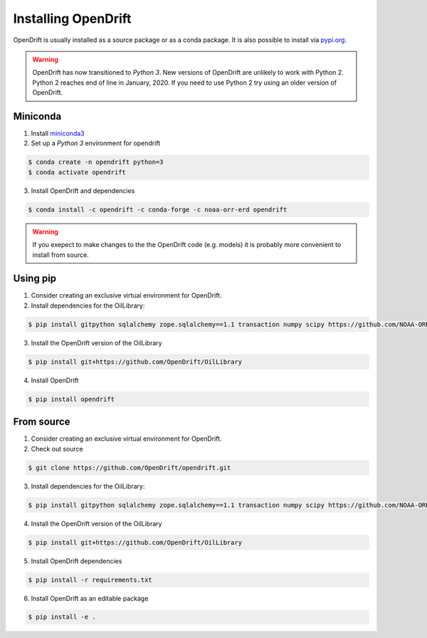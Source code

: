 Installing OpenDrift
=============================================

OpenDrift is usually installed as a source package or as a conda package. It is
also possible to install via `pypi.org <http://pypi.org>`_.

.. warning::

   OpenDrift has now transitioned to *Python 3*. New versions of OpenDrift are unlikely to work with Python 2.
   Python 2 reaches end of line in January, 2020. If you need to use Python 2 try using an older version of OpenDrift.


Miniconda
-----------

1. Install `miniconda3 <https://docs.conda.io/en/latest/miniconda.html>`_
2. Set up a *Python 3* environment for opendrift

.. code-block:: bash

   $ conda create -n opendrift python=3
   $ conda activate opendrift

3. Install OpenDrift and dependencies

.. code-block:: bash

  $ conda install -c opendrift -c conda-forge -c noaa-orr-erd opendrift


.. warning::
   If you exepect to make changes to the the OpenDrift code (e.g. models) it is
   probably more convenient to install from source.


Using pip
----------

1. Consider creating an exclusive virtual environment for OpenDrift.
2. Install dependencies for the OilLibrary:

.. code-block:: bash

  $ pip install gitpython sqlalchemy zope.sqlalchemy==1.1 transaction numpy scipy https://github.com/NOAA-ORR-ERD/PyNUCOS/archive/v2.5.5.tar.gz awesome-slugify

3. Install the OpenDrift version of the OilLibrary

.. code-block:: bash

  $ pip install git+https://github.com/OpenDrift/OilLibrary

4. Install OpenDrift

.. code-block:: bash

  $ pip install opendrift

From source
-----------

1. Consider creating an exclusive virtual environment for OpenDrift.

2. Check out source

.. code-block:: bash

  $ git clone https://github.com/OpenDrift/opendrift.git

3. Install dependencies for the OilLibrary:

.. code-block:: bash

  $ pip install gitpython sqlalchemy zope.sqlalchemy==1.1 transaction numpy scipy https://github.com/NOAA-ORR-ERD/PyNUCOS/archive/v2.5.5.tar.gz awesome-slugify

4. Install the OpenDrift version of the OilLibrary

.. code-block:: bash

  $ pip install git+https://github.com/OpenDrift/OilLibrary

5. Install OpenDrift dependencies

.. code-block:: bash

  $ pip install -r requirements.txt

6. Install OpenDrift as an editable package

.. code-block:: bash

  $ pip install -e .

